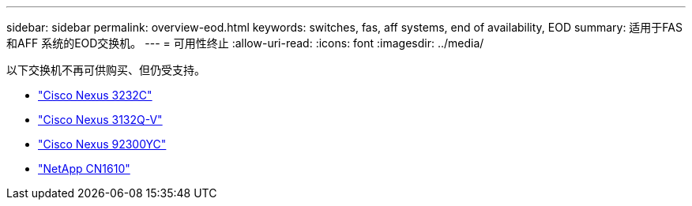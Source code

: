 ---
sidebar: sidebar 
permalink: overview-eod.html 
keywords: switches, fas, aff systems, end of availability, EOD 
summary: 适用于FAS 和AFF 系统的EOD交换机。 
---
= 可用性终止
:allow-uri-read: 
:icons: font
:imagesdir: ../media/


[role="lead"]
以下交换机不再可供购买、但仍受支持。

* link:./switch-cisco-3232c/install-overview-cisco-3232c.html["Cisco Nexus 3232C"]
* link:./switch-cisco-3132q-v/install-overview-cisco-3132qv.html["Cisco Nexus 3132Q-V"]
* link:./switch-cisco-92300/install-overview-cisco-92300.html["Cisco Nexus 92300YC"]
* link:./switch-netapp-cn1610/install-overview-cn1610.html["NetApp CN1610"]


